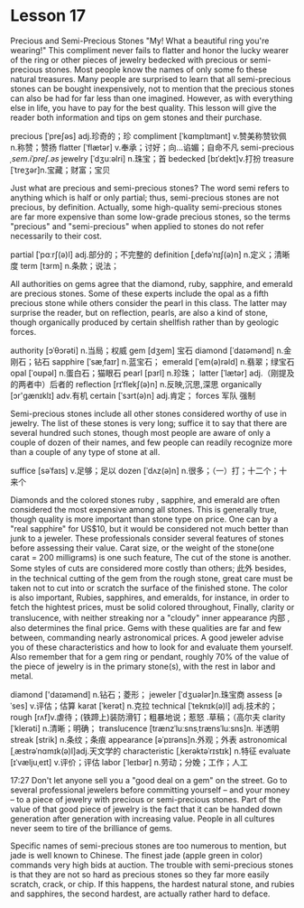 * Lesson 17 
  Precious  and  Semi-Precious Stones 
  "My! What a beautiful ring you're wearing!" This  compliment never fails to flatter and honor the lucky wearer
  of  the ring or other pieces of jewelry bedecked with  precious or   semi-precious stones. Most people  know the names of only some  fo these natural treasures. Many people  are surprised to learn that all  semi-precious stones can be bought  inexpensively, not  to mention that  the precious   stones can also be  had  for far less than  one imagined. However, as with  everything else  in life, you have to pay for the  best quality.   This  lesson will give the reader   both  information and tips on gem stones and their purchase.

precious  [ˈpreʃəs] adj.珍奇的；珍  compliment  [ˈkɑmplɪmənt] v.赞美称赞钦佩 n.称赞；赞扬
flatter [ˈflætər] v.奉承；讨好；向…谄媚；自命不凡   semi-precious /ˌsem.iˈpreʃ.əs/
jewelry  [ˈdʒuːəlri]     n.珠宝；首  bedecked  [bɪˈdekt]v.打扮
treasure  [ˈtreʒər]n.宝藏；财富；宝贝

  Just  what are  precious and  semi-precious  stones? The  word semi refers to anything   which is half or only partial; thus,  semi-precious stones are not precious,  by definition.  Actually, some high-quality semi-precious  stones are far  more expensive   than  some low-grade precious stones, so the terms "precious"  and  "semi-precious"  when   applied to  stones do not refer necessarily to  their  cost.


partial [ˈpɑːrʃ(ə)l] adj.部分的；不完整的 definition  [ˌdefəˈnɪʃ(ə)n] n.定义；清晰度
term  [tɜrm] n.条款；说法；
  
 All authorities on gems  agree   that the diamond, ruby, sapphire, and emerald are  precious stones.  Some  of these   experts include the opal as a fifth precious  stone while others   consider the pearl in this class. The   latter may surprise the reader,  but on reflection,  pearls, are also  a  kind  of stone,   though organically produced by certain  shellfish rather than  by geologic forces.

authority  [ɔˈθɔrəti] n.当局；权威 gem [dʒem] 宝石
diamond [ˈdaɪəmənd] n.金刚石；钻石 sapphire  [ˈsæˌfaɪr] n.蓝宝石；
emerald  [ˈem(ə)rəld] n.翡翠；绿宝石 opal [ˈoʊpəl] n.蛋白石；猫眼石
pearl  [pɜrl] n.珍珠；  latter  [ˈlætər] adj.（刚提及的两者中）后者的
reflection  [rɪˈflekʃ(ə)n] n.反映,沉思,深思 organically [ɔr'ɡænɪklɪ] adv.有机
certain  [ˈsɜrt(ə)n] adj.肯定； forces  军队  强制 

  Semi-precious stones include all other  stones considered  worthy of use in jewelry.  The  list of these  stones is very long;  suffice it  to say that  there  are several hundred  such stones, though most people are aware  of only a  couple  of dozen   of their  names, and  few  people can  readily recognize   more than   a  couple of any type  of stone at all.

suffice  [səˈfaɪs] v.足够；足以   dozen [ˈdʌz(ə)n] n.很多；（一）打；十二个；十来个
  
 Diamonds  and the colored stones ruby , sapphire, and  emerald are   often  considered the most expensive  among all stones.   This is generally  true, though quality is more important  than   stone type on  price. One   can  by a  "real sapphire" for US$10, but it  would be considered  not much better  than junk  to a jeweler.  These professionals  consider several  features  of     stones  before assessing   their value.  Carat size, or the weight  of  the stone(one carat = 200 milligrams) is one such feature, The  cut of  the stone is another.  Some  styles of cuts are considered  more costly than others; 此外 besides,  in the technical cutting  of  the gem  from the rough stone, great care must be taken not to cut into   or scratch  the surface of the finished stone.  The color  is also important, Rubies, sapphires, and emeralds, for instance, in order to fetch the hightest prices, must  be solid   colored  throughout,  Finally,  clarity or translucence, with  neither  streaking nor a "cloudy"   inner  appearance 内部 , also determines the final price.   Gems  with these   qualities are far  and few between,  commanding nearly astronomical prices. A good jeweler advise  you of  these  characteristics and how to look for and evaluate them yourself.  Also  remember  that for a gem ring or pendant,  roughly 70% of the value of the piece   of jewelry is in the primary stone(s), with  the  rest in labor and metal.

diamond  ['daɪəmənd] n.钻石；菱形；
jeweler  [ˈdʒuələr]n.珠宝商  assess  [əˈses] v.评估；估算
karat  [ˈkerət] n.克拉  technical [ˈteknɪk(ə)l] adj.技术的；
rough  [rʌf]v.虐待；(铁蹄上)装防滑钉；粗暴地说；惹怒 .草稿；（高尔夫
clarity  [ˈklerəti] n.清晰；明确；  translucence [trænzˈluːsnsˌtrænsˈluːsns]n. 半透明
streak  [strik]  n.条纹；条痕  appearance  [əˈpɪrəns]n.外观；外表  
astronomical  [ˌæstrəˈnɑmɪk(ə)l]adj.天文学的  characteristic   [ˌkerəktəˈrɪstɪk] n.特征
evaluate  [ɪˈvæljuˌeɪt] v.评价；评估  labor  [ˈleɪbər] n.劳动；分娩；工作；人工


 17:27
 Don't let anyone  sell you a  "good deal on a gem" on  the street. Go  to several professional  jewelers before   committing  yourself -- and  your money -- to a piece of jewelry with  precious  or semi-precious stones. Part of the value  of that  good  piece  of jewelry is the fact that  it can  be handed down  generation  after   generation with   increasing value. People  in all cultures never  seem  to tire  of  the brilliance of gems. 

 Specific names  of semi-precious stones are too  numerous  to mention, but  jade is well  known   to Chinese.  The  finest  jade (apple green in color)  commands very high  bids at auction.   The  trouble  with  semi-precious stones  is that   they are not  so hard  as precious  stones  so they  far more easily scratch, crack, or chip. If  this happens, the  hardest natural  stone, and  rubies  and  sapphires, the second hardest, are  actually rather hard  to deface.

 
